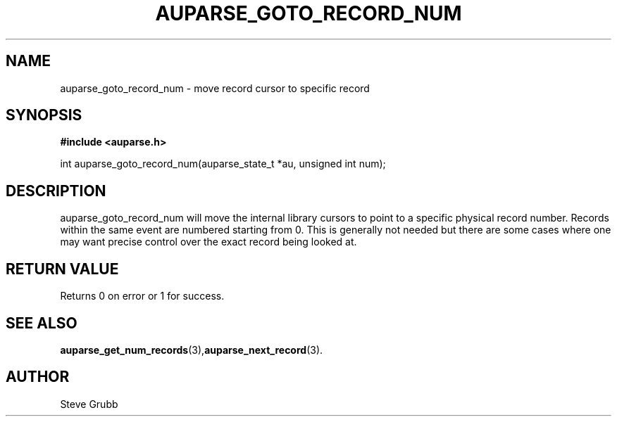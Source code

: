 .TH "AUPARSE_GOTO_RECORD_NUM" "3" "May 2008" "Red Hat" "Linux Audit API"
.SH NAME
auparse_goto_record_num \- move record cursor to specific record
.SH "SYNOPSIS"
.B #include <auparse.h>
.sp
int auparse_goto_record_num(auparse_state_t *au, unsigned int num);

.SH "DESCRIPTION"
auparse_goto_record_num will move the internal library cursors to point to a specific physical record number. Records within the same event are numbered starting from 0. This is generally not needed but there are some cases where one may want precise control over the exact record being looked at. 

.SH "RETURN VALUE"

Returns 0 on error or 1 for success.

.SH "SEE ALSO"

.BR auparse_get_num_records (3), auparse_next_record (3).

.SH AUTHOR
Steve Grubb
